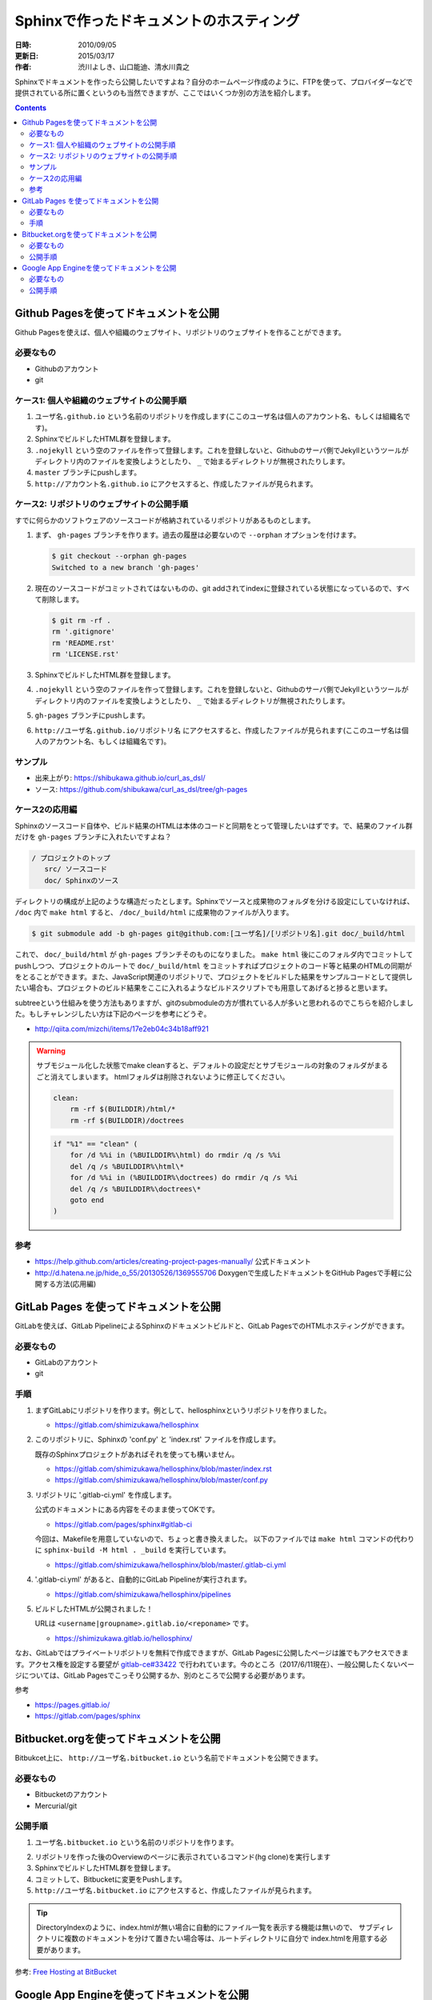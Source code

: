 ========================================
Sphinxで作ったドキュメントのホスティング
========================================

:日時: 2010/09/05
:更新日: 2015/03/17
:作者: 渋川よしき、山口能迪、清水川貴之

Sphinxでドキュメントを作ったら公開したいですよね？自分のホームページ作成のように、FTPを使って、プロバイダーなどで提供されている所に置くというのも当然できますが、ここではいくつか別の方法を紹介します。

.. contents::

Github Pagesを使ってドキュメントを公開
======================================

Github Pagesを使えば、個人や組織のウェブサイト、リポジトリのウェブサイトを作ることができます。

必要なもの
----------

* Githubのアカウント
* git

ケース1: 個人や組織のウェブサイトの公開手順
-------------------------------------------

1. ``ユーザ名.github.io`` という名前のリポジトリを作成します(ここのユーザ名は個人のアカウント名、もしくは組織名です)。
2. SphinxでビルドしたHTML群を登録します。
3. ``.nojekyll`` という空のファイルを作って登録します。これを登録しないと、Githubのサーバ側でJekyllというツールがディレクトリ内のファイルを変換しようとしたり、 ``_`` で始まるディレクトリが無視されたりします。
4. ``master`` ブランチにpushします。
5. ``http://アカウント名.github.io`` にアクセスすると、作成したファイルが見られます。

ケース2: リポジトリのウェブサイトの公開手順
-------------------------------------------

すでに何らかのソフトウェアのソースコードが格納されているリポジトリがあるものとします。

1. まず、 ``gh-pages`` ブランチを作ります。過去の履歴は必要ないので ``--orphan`` オプションを付けます。

   .. code-block:: bash

      $ git checkout --orphan gh-pages
      Switched to a new branch 'gh-pages'

2. 現在のソースコードがコミットされてはないものの、git addされてindexに登録されている状態になっているので、すべて削除します。

   .. code-block:: bash

      $ git rm -rf .
      rm '.gitignore'
      rm 'README.rst'
      rm 'LICENSE.rst'

3. SphinxでビルドしたHTML群を登録します。
4. ``.nojekyll`` という空のファイルを作って登録します。これを登録しないと、Githubのサーバ側でJekyllというツールがディレクトリ内のファイルを変換しようとしたり、 ``_`` で始まるディレクトリが無視されたりします。
5. ``gh-pages`` ブランチにpushします。
6. ``http://ユーザ名.github.io/リポジトリ名`` にアクセスすると、作成したファイルが見られます(ここのユーザ名は個人のアカウント名、もしくは組織名です)。

サンプル
--------

* 出来上がり: https://shibukawa.github.io/curl_as_dsl/
* ソース: https://github.com/shibukawa/curl_as_dsl/tree/gh-pages

ケース2の応用編
---------------

Sphinxのソースコード自体や、ビルド結果のHTMLは本体のコードと同期をとって管理したいはずです。で、結果のファイル群だけを ``gh-pages`` ブランチに入れたいですよね？

.. code-block:: none

   / プロジェクトのトップ
      src/ ソースコード
      doc/ Sphinxのソース

ディレクトリの構成が上記のような構造だったとします。Sphinxでソースと成果物のフォルダを分ける設定にしていなければ、 ``/doc`` 内で ``make html`` すると、 ``/doc/_build/html`` に成果物のファイルが入ります。

.. code-block:: bash

   $ git submodule add -b gh-pages git@github.com:[ユーザ名]/[リポジトリ名].git doc/_build/html

これで、 ``doc/_build/html`` が ``gh-pages`` ブランチそのものになりました。 ``make html`` 後にこのフォルダ内でコミットしてpushしつつ、プロジェクトのルートで ``doc/_build/html`` をコミットすればプロジェクトのコード等と結果のHTMLの同期がをとることができます。また、JavaScript関連のリポジトリで、プロジェクトをビルドした結果をサンプルコードとして提供したい場合も、プロジェクトのビルド結果をここに入れるようなビルドスクリプトでも用意してあげると捗ると思います。

subtreeという仕組みを使う方法もありますが、gitのsubmoduleの方が慣れている人が多いと思われるのでこちらを紹介しました。もしチャレンジしたい方は下記のページを参考にどうぞ。

* http://qiita.com/mizchi/items/17e2eb04c34b18aff921

.. warning::

   サブモジュール化した状態でmake cleanすると、デフォルトの設定だとサブモジュールの対象のフォルダがまるごと消えてしまいます。
   htmlフォルダは削除されないように修正してください。

   .. code-block:: make

      clean:
          rm -rf $(BUILDDIR)/html/*
          rm -rf $(BUILDDIR)/doctrees

   .. code-block:: bat

      if "%1" == "clean" (
          for /d %%i in (%BUILDDIR%\html) do rmdir /q /s %%i
          del /q /s %BUILDDIR%\html\*
          for /d %%i in (%BUILDDIR%\doctrees) do rmdir /q /s %%i
          del /q /s %BUILDDIR%\doctrees\*
          goto end
      )

参考
----

* https://help.github.com/articles/creating-project-pages-manually/ 公式ドキュメント
* http://d.hatena.ne.jp/hide_o_55/20130526/1369555706 Doxygenで生成したドキュメントをGitHub Pagesで手軽に公開する方法(応用編)


GitLab Pages を使ってドキュメントを公開
===========================================

GitLabを使えば、GitLab PipelineによるSphinxのドキュメントビルドと、GitLab PagesでのHTMLホスティングができます。

必要なもの
----------

* GitLabのアカウント
* git


手順
---------------

1. まずGitLabにリポジトリを作ります。例として、hellosphinxというリポジトリを作りました。

   - https://gitlab.com/shimizukawa/hellosphinx

2. このリポジトリに、Sphinxの 'conf.py' と 'index.rst' ファイルを作成します。

   既存のSphinxプロジェクトがあればそれを使っても構いません。

   - https://gitlab.com/shimizukawa/hellosphinx/blob/master/index.rst
   - https://gitlab.com/shimizukawa/hellosphinx/blob/master/conf.py

3. リポジトリに '.gitlab-ci.yml' を作成します。

   公式のドキュメントにある内容をそのまま使ってOKです。

   - https://gitlab.com/pages/sphinx#gitlab-ci

   今回は、Makefileを用意していないので、ちょっと書き換えました。
   以下のファイルでは ``make html`` コマンドの代わりに ``sphinx-build -M html . _build`` を実行しています。

   - https://gitlab.com/shimizukawa/hellosphinx/blob/master/.gitlab-ci.yml

4. '.gitlab-ci.yml' があると、自動的にGitLab Pipelineが実行されます。

   - https://gitlab.com/shimizukawa/hellosphinx/pipelines

5. ビルドしたHTMLが公開されました！

   URLは ``<username|groupname>.gitlab.io/<reponame>`` です。

   - https://shimizukawa.gitlab.io/hellosphinx/


なお、GitLabではプライベートリポジトリを無料で作成できますが、GitLab Pagesに公開したページは誰でもアクセスできます。アクセス権を設定する要望が `gitlab-ce#33422 <https://gitlab.com/gitlab-org/gitlab-ce/issues/33422>`__ で行われています。今のところ（2017/6/11現在）、一般公開したくないページについては、GitLab Pagesでこっそり公開するか、別のところで公開する必要があります。

参考

- https://pages.gitlab.io/
- https://gitlab.com/pages/sphinx

Bitbucket.orgを使ってドキュメントを公開
============================================

Bitbukcet上に、 ``http://ユーザ名.bitbucket.io`` という名前でドキュメントを公開できます。

必要なもの
----------

* Bitbucketのアカウント
* Mercurial/git

公開手順
--------

1. ``ユーザ名.bitbucket.io`` という名前のリポジトリを作ります。

.. image:: bitbucket.png

2. リポジトリを作った後のOverviewのページに表示されているコマンド(hg clone)を実行します
3. SphinxでビルドしたHTML群を登録します。
4. コミットして、Bitbucketに変更をPushします。
5. ``http://ユーザ名.bitbucket.io`` にアクセスすると、作成したファイルが見られます。

.. tip::

   DirectoryIndexのように、index.htmlが無い場合に自動的にファイル一覧を表示する機能は無いので、
   サブディレクトリに複数のドキュメントを分けて置きたい場合等は、ルートディレクトリに自分で
   index.htmlを用意する必要があります。

参考: `Free Hosting at BitBucket <http://hgtip.com/tips/beginner/2009-10-13-free-hosting-at-bitbucket/>`_



Google App Engineを使ってドキュメントを公開
===========================================

Google App Engine上で静的ファイルを公開する方法を使ってホスティングします。

必要なもの
----------

* Google App Engineのアカウントと `開発環境 <http://code.google.com/intl/ja/appengine/docs/python/gettingstarted/devenvironment.html>`_

公開手順
--------

#. Google App Engine （以下GAE）のアプリケーションを作成します。
   詳細は `公式サイト <http://code.google.com/intl/ja/appengine/docs/java/gettingstarted/uploading.html>`_ を参照してください。
   ここでは ``hoge`` というアプリケーションを作成します。

#. GAEプロジェクトディレクトリをローカルに作成し、Sphinxドキュメントのビルドディレクトリにシンボリックリンクを張ります。

   .. code-block:: bash

      $ mkdir hoge
      $ cd hoge
      $ ln -s /home/sphinxuser/docs/hoge/_build/html hoge_document
 

#. プロジェクトディレクトリ直下に ``app.yaml`` を作成します。

   .. code-block:: yaml

      application: hoge
      version: 1
      runtime: python
      api_version: 1
      
      handlers:
      - url: /hoge_document
        static_dir: hoge_document

   この時点でディレクトリは下記のようになっているはずです。

   .. code-block:: none

      hoge
      ├── app.yaml
      └── hoge -> /home/sphinxuser/docs/hoge/_build/html
      
#. appcfg.pyを使ってGAEへデプロイします。この時appcfg.pyに渡すのはディレクトリ名であることに注意してください。

   .. code-block:: bash

      $ appcfg.py update hoge
      Application: hoge; version: 1.
      Server: appengine.google.com.
      Scanning files on local disk.
      Scanned 500 files.
      Initiating update.
      Could not guess mimetype for hoge_document/objects.inv.  Using application/octet-stream.
      Cloning 35 static files.
      Cloning 403 application files.
      Cloned 100 files.
      Cloned 200 files.
      Cloned 300 files.
      Cloned 400 files.
      Uploading 403 files and blobs.
      Uploaded 403 files and blobs.
      Deploying new version.
      Checking if new version is ready to serve.
      Will check again in 1 seconds.
      Checking if new version is ready to serve.
      Will check again in 2 seconds.
      Checking if new version is ready to serve.
      Will check again in 4 seconds.
      Checking if new version is ready to serve.
      Closing update: new version is ready to start serving.
      Uploading index definitions.
      

#. （おまけ）デプロイの自動化をするには下記のようなスクリプトを作成してcrontabに登録しておくとよいでしょう。パスワードはappcfg.pyに渡せないので、スクリプト化するには `expect` を使う必要があります。

   .. code-block:: bash

      #!/bin/bash
      
      DOCS_HOME=${HOME}/src/docs
      GAE_SDK_HOME=${HOME}/tool/google_appengine
      GAE_APP_HOME=${HOME}/gae/
      GAE_APP_NAME=hoge
      GAE_USER=<user mail address>
      GAE_PASS=<password>
      
      PASSWD_MSG="Password for "${GAE_USER}
      
      make html
      sleep 60
      
      cd ${GAE_APP_HOME}
      
      expect -c "
      spawn $GAE_SDK_HOME/appcfg.py update --email=$GAE_USER --passin $GAE_APP_NAME
      set timeout -1
      expect $PASSWD_MSG
      send $GAE_PASS
      interact
      "   
